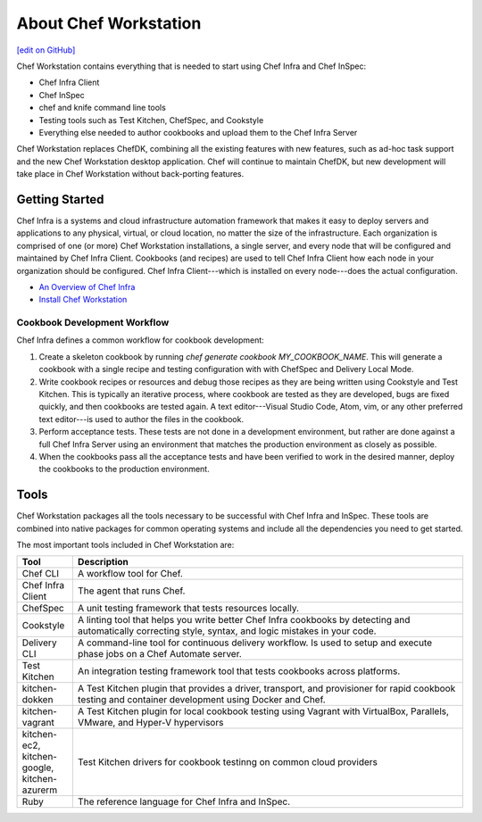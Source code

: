 =====================================================
About Chef Workstation
=====================================================
`[edit on GitHub] <https://github.com/chef/chef-web-docs/blob/master/chef_master/source/about_chef_workstation.rst>`__

.. tag chef_workstation

Chef Workstation contains everything that is needed to start using Chef Infra and Chef InSpec:

* Chef Infra Client
* Chef InSpec
* chef and knife command line tools
* Testing tools such as Test Kitchen, ChefSpec, and Cookstyle
* Everything else needed to author cookbooks and upload them to the Chef Infra Server

.. end_tag

Chef Workstation replaces ChefDK, combining all the existing features with new features, such as ad-hoc task support and the new Chef Workstation desktop application. Chef will continue to maintain ChefDK, but new development will take place in Chef Workstation without back-porting features.

Getting Started
=====================================================
.. This page is used as the short overview on the index page at docs.chef.io

Chef Infra is a systems and cloud infrastructure automation framework that makes it easy to deploy servers and applications to any physical, virtual, or cloud location, no matter the size of the infrastructure. Each organization is comprised of one (or more) Chef Workstation installations, a single server, and every node that will be configured and maintained by Chef Infra Client. Cookbooks (and recipes) are used to tell Chef Infra Client how each node in your organization should be configured. Chef Infra Client---which is installed on every node---does the actual configuration.

* `An Overview of Chef Infra </chef_overview.html>`_
* `Install Chef Workstation </install_workstation.html>`_

Cookbook Development Workflow
-----------------------------------------------------
Chef Infra defines a common workflow for cookbook development:

#. Create a skeleton cookbook by running `chef generate cookbook MY_COOKBOOK_NAME`. This will generate a cookbook with a single recipe and testing configuration with with ChefSpec and Delivery Local Mode.

#. Write cookbook recipes or resources and debug those recipes as they are being written using Cookstyle and Test Kitchen. This is typically an iterative process, where cookbook are tested as they are developed, bugs are fixed quickly, and then cookbooks are tested again. A text editor---Visual Studio Code, Atom, vim, or any other preferred text editor---is used to author the files in the cookbook.

#. Perform acceptance tests. These tests are not done in a development environment, but rather are done against a full Chef Infra Server using an environment that matches the production environment as closely as possible.

#. When the cookbooks pass all the acceptance tests and have been verified to work in the desired manner, deploy the cookbooks to the production environment.

Tools
=====================================================
Chef Workstation packages all the tools necessary to be successful with Chef Infra and InSpec. These tools are combined into native packages for common operating systems and include all the dependencies you need to get started.

The most important tools included in Chef Workstation are:

.. list-table::
   :widths: 60 420
   :header-rows: 1

   * - Tool
     - Description
   * - Chef CLI
     - A workflow tool for Chef.
   * - Chef Infra Client
     - The agent that runs Chef.
   * - ChefSpec
     - A unit testing framework that tests resources locally.
   * - Cookstyle
     - A linting tool that helps you write better Chef Infra cookbooks by detecting and automatically correcting style, syntax, and logic mistakes in your code.
   * - Delivery CLI
     - A command-line tool for continuous delivery workflow. Is used to setup and execute phase jobs on a Chef Automate server.
   * - Test Kitchen
     - An integration testing framework tool that tests cookbooks across platforms.
   * - kitchen-dokken
     - A Test Kitchen plugin that provides a driver, transport, and provisioner for rapid cookbook testing and container development using Docker and Chef.
   * - kitchen-vagrant
     - A Test Kitchen plugin for local cookbook testing using Vagrant with VirtualBox, Parallels, VMware, and Hyper-V hypervisors
   * - kitchen-ec2, kitchen-google, kitchen-azurerm
     - Test Kitchen drivers for cookbook testinng on common cloud providers
   * - Ruby
     - The reference language for Chef Infra and InSpec.
